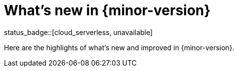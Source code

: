 [[whats-new]]
= What's new in {minor-version}

status_badge::[cloud_serverless, unavailable]

Here are the highlights of what's new and improved in {minor-version}.

// Other versions:
// {observability-guide-all}/8.12/whats-new.html[8.12] |
// {observability-guide-all}/8.11/whats-new.html[8.11] |
// {observability-guide-all}/8.10/whats-new.html[8.10] |
// {observability-guide-all}/8.9/whats-new.html[8.9] |
// {observability-guide-all}/8.8/whats-new.html[8.8] |
// {observability-guide-all}/8.7/whats-new.html[8.7] |
// {observability-guide-all}/8.6/whats-new.html[8.6] |
// {observability-guide-all}/8.5/whats-new.html[8.5] |
// {observability-guide-all}/8.4/whats-new.html[8.4] |
// {observability-guide-all}/8.3/whats-new.html[8.3] |
// {observability-guide-all}/8.2/whats-new.html[8.2] |
// {observability-guide-all}/8.1/whats-new.html[8.1] |
// {observability-guide-all}/8.0/whats-new.html[8.0] |
// {observability-guide-all}/7.17/whats-new.html[7.17]

// tag::whats-new[]

// What's new content goes in here. Don't uncomment or remove the tags surrounding this content :)

// end::whats-new[]
